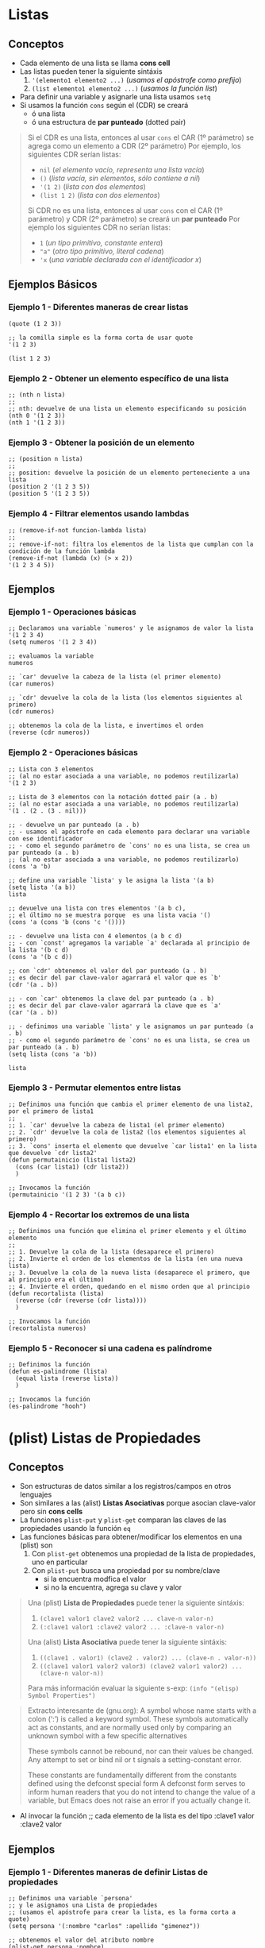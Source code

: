 #+STARTUP: inlineimages
* Listas
** Conceptos
   - Cada elemento de una lista se llama *cons cell*
   - Las listas pueden tener la siguiente sintáxis
     1. ~'(elemento1 elemento2 ...)~ (/usamos el apóstrofe como prefijo/)
     2. ~(list elemento1 elemento2 ...)~ (/usamos la función list/)
   - Para definir una variable y asignarle una lista usamos ~setq~
   - Si usamos la función ~cons~ según el (CDR) se creará
     - ó una lista
     - ó una estructura de *par punteado* (dotted pair)

  #+BEGIN_QUOTE
  Si el CDR es una lista, entonces al usar ~cons~ el CAR (1º parámetro) se agrega como un elemento a CDR (2º parámetro)
  Por ejemplo, los siguientes CDR serían listas:
  - ~nil~ (/el elemento vacío, representa una lista vacía/)
  - ~()~ (/lista vacía, sin elementos, sólo contiene a nil/)
  - ~'(1 2)~ (/lista con dos elementos/)
  - ~(list 1 2)~ (/lista con dos elementos/)
  
  Si CDR no es una lista, entonces al usar ~cons~ con el CAR (1º parámetro) y CDR (2º parámetro) se creará un *par punteado*
  Por ejemplo los siguientes CDR no serían listas:
  - ~1~ (/un tipo primitivo, constante entera/)
  - ~"a"~ (/otro tipo primitivo, literal cadena/)
  - ~'x~ (/una variable declarada con el identificador x/)
  #+END_QUOTE
** Ejemplos Básicos
*** Ejemplo 1 - Diferentes maneras de crear listas
    #+BEGIN_SRC elisp
    (quote (1 2 3))

    ;; la comilla simple es la forma corta de usar quote
    '(1 2 3)

    (list 1 2 3)
    #+END_SRC
*** Ejemplo 2 - Obtener un elemento específico de una lista
    #+BEGIN_SRC elisp
    ;; (nth n lista)
    ;;
    ;; nth: devuelve de una lista un elemento especificando su posición
    (nth 0 '(1 2 3))
    (nth 1 '(1 2 3))
    #+END_SRC
*** Ejemplo 3 - Obtener la posición de un elemento
    #+BEGIN_SRC elisp
    ;; (position n lista)
    ;;
    ;; position: devuelve la posición de un elemento perteneciente a una lista
    (position 2 '(1 2 3 5))
    (position 5 '(1 2 3 5))
    #+END_SRC
*** Ejemplo 4 - Filtrar elementos usando lambdas
    #+BEGIN_SRC elisp
    ;; (remove-if-not funcion-lambda lista)
    ;;
    ;; remove-if-not: filtra los elementos de la lista que cumplan con la condición de la función lambda
    (remove-if-not (lambda (x) (> x 2))
    '(1 2 3 4 5))
    #+END_SRC
** Ejemplos
*** Ejemplo 1 - Operaciones básicas
  #+BEGIN_SRC elisp
    ;; Declaramos una variable `numeros' y le asignamos de valor la lista '(1 2 3 4)
    (setq numeros '(1 2 3 4))

    ;; evaluamos la variable
    numeros

    ;; `car' devuelve la cabeza de la lista (el primer elemento)
    (car numeros)

    ;; `cdr' devuelve la cola de la lista (los elementos siguientes al primero)
    (cdr numeros)
    
    ;; obtenemos la cola de la lista, e invertimos el orden
    (reverse (cdr numeros))
  #+END_SRC
*** Ejemplo 2 - Operaciones básicas
  #+BEGIN_SRC elisp
    ;; Lista con 3 elementos
    ;; (al no estar asociada a una variable, no podemos reutilizarla)
    '(1 2 3)

    ;; Lista de 3 elementos con la notación dotted pair (a . b)
    ;; (al no estar asociada a una variable, no podemos reutilizarla)
    '(1 . (2 . (3 . nil)))

    ;; - devuelve un par punteado (a . b)
    ;; - usamos el apóstrofe en cada elemento para declarar una variable con ese identificador
    ;; - como el segundo parámetro de `cons' no es una lista, se crea un par punteado (a . b)
    ;; (al no estar asociada a una variable, no podemos reutilizarlo)
    (cons 'a 'b)

    ;; define una variable `lista' y le asigna la lista '(a b)
    (setq lista '(a b))
    lista

    ;; devuelve una lista con tres elementos '(a b c),
    ;; el último no se muestra porque  es una lista vacia '()
    (cons 'a (cons 'b (cons 'c '())))

    ;; - devuelve una lista con 4 elementos (a b c d)
    ;; - con `const' agregamos la variable `a' declarada al principio de la lista '(b c d)
    (cons 'a '(b c d))

    ;; con `cdr' obtenemos el valor del par punteado (a . b)
    ;; es decir del par clave-valor agarrará el valor que es `b'
    (cdr '(a . b))

    ;; - con `car' obtenemos la clave del par punteado (a . b)
    ;; es decir del par clave-valor agarrará la clave que es `a'
    (car '(a . b))

    ;; - definimos una variable `lista' y le asignamos un par punteado (a . b)
    ;; - como el segundo parámetro de `cons' no es una lista, se crea un par punteado (a . b)
    (setq lista (cons 'a 'b))

    lista
  #+END_SRC
*** Ejemplo 3 - Permutar elementos entre listas
  #+BEGIN_SRC elisp
    ;; Definimos una función que cambia el primer elemento de una lista2, por el primero de lista1
    ;;
    ;; 1. `car' devuelve la cabeza de lista1 (el primer elemento)
    ;; 2. `cdr' devuelve la cola de lista2 (los elementos siguientes al primero)
    ;; 3. `cons' inserta el elemento que devuelve `car lista1' en la lista que devuelve `cdr lista2'
    (defun permutainicio (lista1 lista2)
      (cons (car lista1) (cdr lista2))
      )

    ;; Invocamos la función
    (permutainicio '(1 2 3) '(a b c))
  #+END_SRC
*** Ejemplo 4 - Recortar los extremos de una lista
  #+BEGIN_SRC elisp
    ;; Definimos una función que elimina el primer elemento y el último elemento
    ;;
    ;; 1. Devuelve la cola de la lista (desaparece el primero)
    ;; 2. Invierte el orden de los elementos de la lista (en una nueva lista)
    ;; 3. Devuelve la cola de la nueva lista (desaparece el primero, que al principio era el último)
    ;; 4. Invierte el orden, quedando en el mismo orden que al principio
    (defun recortalista (lista)
      (reverse (cdr (reverse (cdr lista))))
      )

    ;; Invocamos la función
    (recortalista numeros)
  #+END_SRC
*** Ejemplo 5 - Reconocer si una cadena es palíndrome
  #+BEGIN_SRC elisp
    ;; Definimos la función
    (defun es-palindrome (lista)
      (equal lista (reverse lista))
      )

    ;; Invocamos la función
    (es-palindrome "hooh")
  #+END_SRC
* (plist) Listas de Propiedades
** Conceptos
  - Son estructuras de datos similar a los registros/campos en otros lenguajes
  - Son similares a las (alist) *Listas Asociativas* porque asocian clave-valor pero sin *cons cells*
  - La funciones ~plist-put~ y ~plist-get~ comparan las claves de las propiedades usando la función ~eq~
  - Las funciones básicas para obtener/modificar los elementos en una (plist) son
    1) Con ~plist-get~ obtenemos una propiedad de la lista de propiedades, uno en particular
    2) Con ~plist-put~ busca una propiedad por su nombre/clave
       - si la encuentra modfica el valor
       - si no la encuentra, agrega su clave y valor

  #+BEGIN_QUOTE
  Una (plist) *Lista de Propiedades* puede tener la siguiente sintáxis:
  1) ~(clave1 valor1 clave2 valor2 ... clave-n valor-n)~
  2) ~(:clave1 valor1 :clave2 valor2 ... :clave-n valor-n)~
  
  Una (alist) *Lista Asociativa* puede tener la siguiente sintáxis:
  1) ~((clave1 . valor1) (clave2 . valor2) ... (clave-n . valor-n))~
  2) ~((clave1 valor1 valor2 valor3) (clave2 valor1 valor2) ... (clave-n valor-n))~
  
  Para más información evaluar la siguiente s-exp:
  ~(info "(elisp) Symbol Properties")~
  #+END_QUOTE
  
  #+BEGIN_QUOTE
  Extracto interesante de (gnu.org):
  A symbol whose name starts with a colon (‘:’) is called a keyword symbol.
  These symbols automatically act as constants, and are normally used only
  by comparing an unknown symbol with a few specific alternatives
  
  These symbols cannot be rebound, nor can their values be changed.
  Any attempt to set or bind nil or t signals a setting-constant error.
  
  These constants are fundamentally different from the constants defined using the defconst special form 
  A defconst form serves to inform human readers that you do not intend to change the value of a variable,
  but Emacs does not raise an error if you actually change it.
  #+END_QUOTE
  - Al invocar la función  ;; cada elemento de la lista es del tipo :clave1 valor :clave2 valor
** Ejemplos
*** Ejemplo 1 - Diferentes maneras de definir Listas de propiedades
   #+BEGIN_SRC elisp
     ;; Definimos una variable `persona'
     ;; y le asignamos una Lista de propiedades
     ;; (usamos el apóstrofe para crear la lista, es la forma corta a quote)
     (setq persona '(:nombre "carlos" :apellido "gimenez"))

     ;; obtenemos el valor del atributo nombre
     (plist-get persona :nombre)

     ;; alternativa, usando la función `list'
     (setq persona (list :nombre "carlos" :apellido "gimenez"))

     ;; Otra alternativa, ya que una plist en realidad tiene
     ;; la forma de (clave1 valor1 clave2 valor2 .. clave-n valor-n)
     ;;
     ;; aunque considero que las primeras se entienden mejor
     (setq persona '(nombre "carlos" apellido "gimenez"))
   #+END_SRC
*** Ejemplo 2 - Definir una única vez una lista de propiedades con defvar
    #+BEGIN_SRC elisp
      ;; con defvar definimos una variable una única vez
      ;; si ya existe una variable con esta lista no se sobreescribe
      (defvar mi-lista-config (list
                            :buffer (current-buffer)
                            :linea 50
                            :posicion 50))

      ;; si evaluamos la variable debería devolver una lista de propiedades
      mi-lista-config

      ;; (plist-get plist propiedad)
      ;;
      ;; plist-get: obtenemos los valores de cada propiedad
      (plist-get mi-lista-config :linea)

      (plist-get mi-lista-config :posicion)

      (plist-get mi-lista-config :buffer)

      ;; si hicieramos esto, no podemos redefinir la lista con defvar
      ;; deberíamos usar setq
      (setq lista-config nil)

    #+END_SRC
*** Ejemplo 3 - Crear/Modificar una Lista de propiedades
   #+BEGIN_SRC elisp
     ;; - definimos una variable y le asignamos una Lista de propiedades
     ;; con 3 elementos tipo clave-valor
     ;; - con `setq' es similar a usar `set' pero nos evitamos agregar
     ;; el apóstrofe al nombre de la variable
     (setq personajes '(hulk "bruce banner" deadpool "wade wislon " wolverine "james howlett"))

     ;; Probamos definir variables con `setq' y `set' para que se vea la diferencia
     (setq digimon "agumon")
     (set 'pokemon "pikachu")

     ;; Si evaluamos las variables, el resultado es el mismo
     digimon
     pokemon

     ;; agregamos un elemento
     (plist-put personajes 'iron-man "tony star")

     ;; modificamos un elemento
     (plist-put personajes 'iron-man "tony stark")

     ;; - evaluamos la variable
     ;; - no usamos paréntesis porque sólo sirven para las funciones
     personajes
   #+END_SRC
*** Ejemplo 4 - Obtener el valor de un elemento por su clave/nombre
   #+BEGIN_SRC elisp
     ;; - en ambos ejemplos estamos creando una lista de propiedades
     ;; y pasandola por parámetro, su ciclo de vida termina cuando
     ;; termina de evaluarse cada función
     ;; - quizás lo mejor sería que estuviera definida esa lista
     ;; en otra linea y evitamos repetir lógica además de poder reutilizarla

     ;; obtenemos el valor de la clave `nombre'
     (plist-get '(:nombre "carlitos" :edad 5) 'nombre)

     ;; obtenemos el valor de la clave `edad'
     (plist-get '(nombre "carlitos" edad 5) 'edad)
   #+END_SRC
*** Ejemplo 5 - Crear listas de propiedades + Agregar/Modificar elementos (más detallado)
   #+BEGIN_SRC elisp
     ;; - definimos la lista de propiedades, de tres maneras
     ;; 1º manera: podemos usar la función `list'
     ;; 2º manera: podemos usar con el apóstrofe similar como con las variables
     ;; pero seguido de los paréntesis
     ;; 3º manera: aplica si usamos (list e1 e2 ..) ó '(e1 e2 ..)
     ;; sólo cambiamos el símbolo de cada clave para identificarlas
     (setq estudiante (list 'nombre "fede" 'edad 17))
     (setq estudiante '('nombre "fede" 'edad 17))
     (setq estudiante '(:nombre "fede" :edad 17)) ;; esta suele ser la más común

     ;; con plist-put busca una propiedad por su clave
     ;; - si la encuentra modfica el valor
     ;; - si no la encuentra, agrega su clave y valor

     estudiante ; evaluemos la variable para ver su valor

     ;; buscamos la propiedad por su clave `edad', y modificamos su valor a `18'
     (plist-put estudiante 'edad 18)
     ;(setq estudiante(plist-put estudiante 'edad 18))

     estudiante ; evaluemos la variable para ver su valor

     ;; Agregamos un elemento
     ;; - su nombre/clave es `amigos'
     ;; - su valor es una lista que contiene dos elementos
     (plist-put estudiante 'amigos '("carlitos" "pedrito"))
     ;(setq estudiante (plist-put estudiante 'amigos '("carlitos" "pedrito")))

     estudiante ; evaluemos la variable para ver su valor
   #+END_SRC
*** Ejemplo 6 - Usando let para usar variables locales
   #+BEGIN_SRC elisp
     ;; definimos una variable
     ;; y le asignamos una plist con dos elementos
     (setq datos
           '(:clave1 4 :clave2 "hola"))

     (plist-get datos :clave1)

     ;; 1. definimos dos variables locales "en el scope de let"
     ;; 2. a la primera variable le asignamos el valor de un elemento de una plist llamada `datos',
     ;; aquel elemento que tenga como clave el identificador `clave1'
     ;; 3. a la segunda vaiable le asignamos la constante entera `10'
     (let ((dato1 (plist-get datos :clave1))
           (dato2 10))
       (message "el valor del primer parámetro es %s y del segundo %d" dato1 dato2))

     ;; similar que el anterior `let', definimos dos variables locales "en el scope de let"
     ;; pero al 2º parámetro también le asignamos otro elemento de la plist
     ;; y que tenga como clave el identificador `clave2'
     (let ((dato1 (plist-get datos :clave1))
           (dato2 (plist-get datos :clave2)))
       (message "el valor del primer parámetro es %s y del segundo %s" dato1 dato2))
   #+END_SRC
** Referencias
*** Referencias Oficiales
   1. [[https://www.gnu.org/software/emacs/manual/html_node/elisp/Constant-Variables.html][Constant Variables (gnu.org)]]
   2. [[https://www.gnu.org/software/emacs/manual/html_node/elisp/Symbol-Type.html][Symbol type (gnu.org)]]
   3. [[https://www.gnu.org/software/emacs/manual/html_node/elisp/Plist-Access.html][Plist Access (gnu.org)]]
   4. [[https://www.gnu.org/software/emacs/manual/html_node/elisp/Plists-and-Alists.html][Property List and Association List (gnu.org)]]
   5. [[https://www.gnu.org/software/emacs/manual/html_node/elisp/Association-Lists.html][Association List (gnu.org)]]
* Par punteado (dotted pair notation)
** Conceptos
  - Al aplicar la función ~cons~ en dos *átomos* se obtiene un *par punteado*
  - Un *par punteado* tiene la sig. sintáxis ~(a . b)~
  - Cada *par punteado* tiene una
    1. Una *clave* (/también llamado CAR/)
    2. Un *valor* asociado (/también llamado CDR/)
  - Las funciones básicas para obtener los elementos de un *par punteado* son
    1. La función ~car~ obtiene el primer elemento (CAR)
    2. La función ~cdr~ obtiene el segundo elemento (CDR)

  #+BEGIN_QUOTE
  Si hacemos ~(cons 'x 'y)~ se crea el *par punteado*  ~(x . y)~
  los parámetros que le pasamos tienen un apóstrofe como prefijo porque son simbolos/variables que declaramos,
  también podría haber sido sólo constantes numéricas ~(cons 1 2)~ que crea ~(1 . 2)~

  Si hacemos ~'x~ estamos declarando una variable ~x~
  Si hacemos ~(setq x 1)~ estamos declarando la variable x, y le asignamos el valor 1 (esta manera es la más utilizada)
  Si hacemos ~(set 'x 1)~ estamos declarando la variable x, y le asignamos el valor 1
  #+END_QUOTE
** Ejemplos
*** Ejemplo 1
   #+BEGIN_SRC elisp
     ;; - Si usamos `cons' y el segundo parámetro NO es una lista,
     ;; entonces se devuelve un "par punteado" ó "celdas cons" con dos punteros
     ;;
     ;; devuelve el par punteado ("a" . 5)
     (cons "a" 5)

     ;; devuelve el par punteado (1 . 2)
     (cons 1 2)

     ;; devuelve el par punteado (a . 5)
     ;; (en el primer parámetro habíamos declarado una variable porque empieza con apóstrofe)
     (cons 'a 5)

     ;; `car' devuelve el 1º puntero del par punteado
     (car '(x . 5))

     ;; `cdr' devuelve el 2º puntero del par punteado
     (cdr '(x . 5))
   #+END_SRC
** Referencias
*** Referencias Oficiales
   4. [[https://www.gnu.org/software/emacs/manual/html_node/elisp/Dotted-Pair-Notation.html][Dotted Pair Notation (gnu.org)]] <- retomar
   5. [[https://www.gnu.org/software/emacs/manual/html_node/elisp/Box-Diagrams.html][Box Diagrams (gnu.org)]] <- retomar
* Listas Enlazadas y Celdas Cons (Cons cell)
** Conceptos
  - Una lista enlazada está formada por uno ó varios *cons cells* que representan los *nodos* (/punteros/)
  - Cada *nodo* (cons cell, celda cons) *se compone por dos punteros* (CAR y CDR)
    1) Se utiliza la función ~car~ para obtener el primer puntero
    2) Se utiliza la función ~cdr~ para obtener el segundo puntero
  - Si se utilizan las *celdas cons* (los punteros) para armar una *lista enlazada*
    1) Se utiliza la función ~car~ para obtener la cabeza de la lista (head, el primer elemento)
    2) Se utiliza la función ~cdr~ para obtener la cola de la lista (tail, el resto de los elementos)

  #+BEGIN_QUOTE
  Si creamos una *lista enlazada* entonces el segundo puntero (CDR) de cada nodo (cons cell) apuntará a otro nodo (cons cell), y asi..
  hasta que el segundo puntero (CDR) de último nodo (cons cell) debe apuntar a ~nil~ que representa el fin de la lista enlazada
  #+END_QUOTE
** Ejemplos
*** Ejemplo 1
   #+BEGIN_SRC elisp
     ;; - devuelve un "par punteado" (x . y)
     ;; - `cons' agrega el primer parámetro al segundo parámetro
     ;;
     ;; Si lo vemos como una lista enlazada
     ;; - x: es el primer elemento, ó la cabeza (head) de la lista
     ;; - y: es el segundo elemento ó la cola (tail) de la lista ó también el resto de los elementos
     ;;
     ;; Si lo vemos como un "par punteado"
     ;; - x: es la clave
     ;; - y: es el valor asociado
     ;;
     ;; Si lo vemos como una "celda cons"
     ;; - x: es el primer puntero
     ;; - y: es el segundo puntero
     (cons 'x 'y)

     ;; obtenemos el primer elemento ó bien la cabeza de la lista
     (car (cons 'x 'y))

     ;; obtenemos el segundo elemento ó bien la cola de la lista
     (cdr (cons 'x 'y))

     ;; - combina las funciones cdr y car así (car (cdr '(1 2 3)))
     ;; - obtiene el primer elemento de la cola de la lista
     (cadr '(1 2 3))
   #+END_SRC
*** Ejemplo 2
   #+BEGIN_SRC elisp
     ;; las siguientes cuatro lineas representan a una lista vacía
     ()
     nil
     '()
     (list)

     ;; - las siguientes cuatro lineas crean una lista enlazada con sólo un elemento
     ;; - la cabeza de la lista contiene a `b'
     ;; - la cola de la lista contiene a `nil' que representa el fin de la lista
     (cons 'b nil)
     (cons 'b ())
     (cons 'b '())
     (cons 'b (list))

     ;; ó bien podríamos hacerlo más sencillo con
     (list 'b)
     '(b)

     ;; declaramos una variable `x' y le asignamos la lista '(b) que tiene sólo un elemento
     (setq x (list 'b))

     ;; Crea una lista enlazada donde
     ;; - El primer puntero (CAR) del primer nodo apunta a `a'
     ;; - El segundo puntero (CDR) del primer nodo apunta al "par punteado" (b . c)
     (cons 'a '(b . c))

     ;; esto es lo mismo
     '(a b . c)
   #+END_SRC
*** Ejemplo 3
   #+BEGIN_SRC elisp
     ;; - Si usamos `cons' y el segundo parámetro NO es una lista,
     ;; entonces se devuelve un "par punteado" ó "celdas cons" con dos punteros
     ;;
     ;; devuelve el par punteado ("a" . 5)
     (cons "a" 5)

     ;; devuelve el par punteado (1 . 2)
     (cons 1 2)

     ;; devuelve el par punteado (a . 5)
     ;; (en el primer parámetro habíamos declarado una variable porque empieza con apóstrofe)
     (cons 'a 5)

     ;; `car' devuelve el 1º puntero del par punteado
     (car '(x . 5))

     ;; `cdr' devuelve el 2º puntero del par punteado
     (cdr '(x . 5))

     ;; --------------------------------------------------------------------------------

     ;; - Si usamos `cons' y el segundo parámetro es una lista,
     ;; el resultado será una lista, insertando el primer parámetro como primer elemento en esa lista
     ;;
     ;; devuelve la lista (1 2 3 4)
     (cons 1 '(2 3 4))

     ;; devuelve la lista (1 2 3 4)
     (cons 1 (list 2 3 4))

     ;; --------------------------------------------------------------------------------

     ;; creamos la lista enlazada '(1 2)
     ;; 1 -> 2 -> NULL
     (cons 1 (cons 2 nil))

     ;; creamos la lista enlazada '(1 2 3)
     ;; 1 -> 2 -> 3 -> NULL
     (cons 1 (cons 2 (cons 3 nil)))

     ;; esto NO crea la lista '(1 2 3) porque le falta el nil
     ;; 1 -> 2 . 3
     (cons 1 (cons 2 3))

     ;; - devuelve una lista enlazada (list 1 2 3 4)
     ;; - Se enlazan los pares punteados, usando el segundo puntero
     ;; - El último puntero contiene a null, como en cualquier lista enlazada
     (cons 1 (cons 2 (cons 3 nil)))
   #+END_SRC
** Referencias
*** Referencias Oficiales
   1. [[https://www.gnu.org/software/emacs/manual/html_node/elisp/Cons-Cells.html][Cons Cells (gnu.org)]]
   2. [[https://www.gnu.org/software/emacs/manual/html_node/elisp/Cons-Cell-Type.html][Cons Cell and List types (gnu.org)]]
   3. [[https://en.wikipedia.org/wiki/Cons][Cons (wikipedia.org)]]
*** Referencias Extraoficiales
   1. [[https://cs.gmu.edu/~sean/lisp/cons/][About Cons Cell (cs.gmu.edu)]]
   2. [[https://learntutorials.net/es/common-lisp/topic/2622/contras-celdas-y-listas][Contras celdas y listas (learntutorials.net)]]
* (alist) Listas Asociativas y Pares punteados
** Conceptos
  - Una (alist) *lista asociativa* es similar a una (plist) *lista de propiedades* porque asocian un par clave-valor
  - Una *Lista asociativa* por lo general es una lista de *pares punteados* porque cada elemento está en notación *dotted pair*

  #+BEGIN_QUOTE
  La sintáxis de una *alist* puede variar según si la clave tiene asociada uno ó varios elementos
  
  Si cada clave tiene asociada sólo a un valor, entonces usamos la notación *dotted pair*
  Por ejemplo ~'((clave1 . valor1) (clave2 . valor2) ... (clave-n . valor-n))~
  
  Si cada clave tiene asociado más de un valor
  Por ejemplo ~'((clave1 valor1 valor2 valor) (clave2 valor1 valor2) ...)~
  #+END_QUOTE
** Ejemplos
*** Ejemplo 1 - Crear listas asociativas
   #+BEGIN_SRC elisp
     ;; definimos una variable/símbolo global llamada `datos'
     ;; y le asignamos una (alist) con dos elementos/asociaciones
     (setq datos '((clave1 . 4) (clave2 . "hola")))

     ;; usamos la función `list' en vez del apóstrofe para crear la lista
     (setq datos (list (clave1 . 4) (clave2 . "hola")))

     ;; lo mismo que antes pero una alist de tres elementos,
     ;; y cambiamos el formato a uno más entendibe
     (setq datos
           '((clave1 . 4)
             (clave2 . "hola")
             (clave3 . "chau")))

     ;; 1. con `assoc' obtenemos el elemento/asociación que tenga como clave `clave2'
     ;; 2. con `cdr' obtenemos el valor asociado
     (cdr (assoc 'clave2 datos))
   #+END_SRC
*** Ejemplo 2 - Crear lista asociativa y obtener el valor asociado a un elemento
   #+BEGIN_SRC elisp
     ;; definimos una variable/simbolo global llamada `datos'
     ;; y le asignamos una (alist) Lista Asociativa con dos elementos/asociaciones
     (setq datos '((edad . 19) (nombre. "carlitos")))

     ;; 1. con `assoc' obtenemos el elemento/asociación de la alist `datos'
     ;; que tenga como clave el símbolo `edad'
     ;; 2. con `cdr' obtenemos el valor asociado al "par punteado" que devolverá `assoc'
     (cdr (assoc 'edad datos))

     ;; idem, pero busca por la clave que tenga el símbolo `nombre'
     (cdr (assoc 'nombre datos))
   #+END_SRC
*** Ejemplo 3 - Lista asociativa donde la clave es una variable/símbolo
   #+BEGIN_SRC elisp
     ;; definimos una variable/símbolo global `arbolitos'
     ;; y le asignamos una alist con 3 elementos (pares punteados)
     (setq arbolitos '((naranjo . naranjas) (manzano . manzanas) (olivo . aceitunas)))

     ;; - con `assoc' obtenemos la primera asociación de la lista que coincida con la clave
     ;; (si no lo encuentra, devuelve nil)
     ;; - 1º parámetro es la clave del elemento (asociación) que queremos buscar
     ;; - 2º parámetro es la (alist) lista de asociaciones
     (assoc 'olivo arbolitos)
     (assoc 'manzano arbolitos)
     (assoc 'pino arbolitos)

     ;; 1. obtenemos el elemento/asociación que tenga como clave la variable/símbolo `olivo'
     ;; 2. obtenemos el valor (CDR) del elemento/asociación
     (cdr (assoc 'olivo arbolitos))
   #+END_SRC
*** Ejemplo 4 - Lista asociativa donde la clave NO es una variable/símbolo
   #+BEGIN_SRC elisp
     ;; - Definimos una variable/símbolo global `frutas'
     ;; - Le asignamos una (alist) donde la clave (CAR) de cada elemento,
     ;; es una constante entera en vez de una variable/símbolo
     (setq frutas
           '((2 "naranja")
             (3 "manzana")
             (7 "banana")))
     (assoc 2 frutas)
     (cdr (assoc 2 frutas))

     ;; como los elementos de la (alist) no tienen la notación "dotted pair"
     ;; podemos asociarle más de un valor a cada clave
     (setq frutas
           '((2 "naranja" "mandarina" "pomelo")
             (3 "manzana" "pera")
             (7 "banana")))
     (assoc 2 frutas)
     (cdr (assoc 2 frutas))
   #+END_SRC
*** Ejemplo 5 - Lista asociativa donde una clave tiene asociada más de un valor
   #+BEGIN_SRC elisp
     ;; - (alist) Lista Asociativa, donde la clave es una variable/símbolo
     ;; - los elementos son "pares punteados" porque asociamos un par clave-valor con la notación "dotted pair"
     '((perro . ladra) (gato . maulla) (leon . gruñe))

     ;; - otro tipo de (alist) Lista Asociativa, donde la clave también es una variable/símbolo
     ;; - los elementos  de la (alist) NO usan la notación "dotted pair"
     ;; - podemos asociar a cada clave (conocida por CAR) más de un valor (forman parte del CDR)
     '((perro ladra) (gato maulla) (leon gruñe))

     ;; Definimos una variable/símbolo global y le asignamos la (alist)
     (setq animales '(
                      (perro ladra corre)
                      (gato maulla ronronea raguña)
                      (leon gruñe)))

     ;; obtenemos el (CDR) los valores asociados
     ;; a la (CAR) clave llamada "perro" de la lista "animales"
     (cdr (assoc 'perro animales))
   #+END_SRC
*** Ejemplo 6 - Usando let para variables locales en una (alist) sin notación dotted pair
   #+BEGIN_SRC elisp
     ;; Usamos una (alist) donde los elementos no tienen la notación "dotted pair"
     ;; porque cada clave tiene asociado más de un valor
     ;;
     ;; (let ((variable1 valor1) (variable2 valor2)) (cuerpo))
     (let ((frutas '((manzana roja verde) (zanahoria naranja) (papa rosa blanca negra))))
       (message "los colores de la manzana puede ser %s"
                (cdr (assoc 'manzana frutas))))
   #+END_SRC
*** Ejemplo 7 - Usando let para variables locales en una (alist) con pares punteados
   #+BEGIN_SRC elisp
     ;; un let básico para no marearse con el ejemplo siguiente
     (let ((x 1)) (message "%d" x))

     ;; Usamos una (alist) donde los elementos son "pares punteados" (usan la notación "dotted pair")
     ;; porque las claves tienen sólo un valor asociado

     ;; - definimos dos variables locales (en el ámbito de let)
     ;; - la 1º variable/símbolo se llama `dato1-personal'
     ;; y le asignamos como valor una (alist) con dos elementos
     ;; - la 2º variable/símbolo se llama `dato2-familiar'
     ;; y le asignamos un literal cadena (string)
     (let ((dato1-personal
            '((edad . 4) (nombre . "carlos")))
           (dato2-familiar "samuel"))
       (cdr (assoc 'nombre dato1-personal)))
   #+END_SRC
*** Ejemplo 8
   #+BEGIN_SRC elisp
     ;; - la variable/símbolo `a' está asociado con la constante entera 1
     ;; - el literal cadena "b" está asociado con la lista (2 3)
     '((a . 1) ("b" 2 3))

     (setq lista-rarita '((a . 1) ("b" 2 3)))
     (cdr (assoc "b" lista-rarita))
   #+END_SRC
*** Ejemplo 9 - Definir una única vez una lista asociativa con defvar
    #+BEGIN_SRC elisp
      ;; definimos una variable con una lista asociativa
      ;; donde cada elemento es de la forma (clave . valor) conocidos como cons cells
      ;;
      ;; otra definición de una "cons cell" es que está formada una lista con dos punteros
      ;; la "clave" sería la cabeza de la lista, el "valor" sería la cola de la lista
      (defvar lenguajes-favoritos
        '(
          ("haskell" . ((:descripcion . "lenguaje de programación funcional")
                           (:comando . "haskell")))
          ("prolog" . ((:descripcion . "lenguaje de programación lógico")
                     (:comando . "prolog")))
          )
        )

      ;; si evaluamos la variable imprimirá la alist en el minibuffer
      lenguajes-favoritos

      ;; obtenemos todos asociaciones (clave . valor) del elemento que tiene como clave la cadena "haskell"
      ;; de la lista asociativa
      (assoc "haskell" lenguajes-favoritos)

      ;; obtenemos el valor :comando de una cons cell (clave . valor) que tenga como clave la cadena "haskell"
      ;; de la lista asociativa
      (assoc :comando (assoc "haskell" lenguajes-favoritos))

      ;; obtenemos el valor de la asociación (clave . valor) del elemento (cons cell) anterior
      (cdr (assoc :comando (assoc "haskell" lenguajes-favoritos)))

      ;; Nota: recordar que cada elemento de una lista asociativa es una celda cons (ó bien cons cells)
      ;; porque cada elemento '(clave . valor) es lo mismo que (cons 'x 'y)
      (cons 'x 'y)

      '(a . b)

      ;; de cada elemento (clave . valor) de la lista asociativa, obtenemos cada clave
      (mapcar 'car lenguajes-favoritos)

      ;; de cada elemento (clave . valor) de la lista asociativa, obtenemos cada valor
      (mapcar 'cdr lenguajes-favoritos)
    #+END_SRC
** Referencias
*** Referencias Oficiales
   1. [[https://www.gnu.org/software/emacs/manual/html_node/elisp/Association-Lists.html][Association Lists (gnu.org)]]
   2. [[https://www.gnu.org/software/emacs/manual/html_node/elisp/Association-List-Type.html][Association List type (gnu.org)]]
   3. [[https://www.emacswiki.org/emacs/AssociationList][Association List (emacswiki.org)]]
*** Referencias Extraoficiales
   1. [[http://xahlee.info/emacs/emacs/elisp_association_list.html][Elisp Association List (xahlee.info)]]
   2. [[https://kitchingroup.cheme.cmu.edu/blog/2017/04/16/A-callable-plist-data-structure-for-Emacs/][A callable plist data structure (kitchingroup.cheme.cmu.edu)]]
   3. [[https://sobrelisp.blogspot.com/2013/05/mas-tipos-de-datos-lisp.html][Lisp Tipos de datos (sobrelisp.blogspot.com)]]
* Funciones para Listas Asociativas
** Lista asociativa para los ejemplos
   #+BEGIN_SRC elisp
     ;; definimos una variable con una lista asociativa
     ;; donde cada elemento es de la forma (clave . valor) conocidos como cons cells
     ;;
     ;; otra definición de una "cons cell" es que está formada una lista con dos punteros
     ;; la "clave" sería la cabeza de la lista, el "valor" sería la cola de la lista
     (defvar lenguajes-favoritos
       '(
         ("haskell" . ((:descripcion . "lenguaje de programación funcional")
                       (:comando . "haskell")))
         ("prolog" . ((:descripcion . "lenguaje de programación lógico")
                      (:comando . "prolog")))
         )
       )
   #+END_SRC
** Ejemplo 1 - Obtener el Valor de un elemento/asociación
   #+BEGIN_SRC elisp
     ;; si evaluamos esta variable, debería devolver una lista asociativa
     ;; que debimos evaluar previo a probar este ejemplo
     lenguajes-favoritos

     ;; 1. definimos la función
     ;; 1.1 con assoc obtenemos un elemento (clave . valor) de la lista que
     ;; tenga como clave la pasada por parámetro a la función
     ;; 1.2 obtenemos del elemento anterior el valor de la asociación (clave . valor)
     (defun get-valor (lista-asociativa clave)
       (cdr (assoc clave lista-asociativa)))

     ;; 2. llamamos a la función y devolverá el valor del elemento/asociación (clave . valor)
     (get-valor lenguajes-favoritos "haskell")
   #+END_SRC
** Ejemplo 2 - Obtener la Clave-Valor de un elemento/asociación
   #+BEGIN_SRC elisp
     ;; si evaluamos esta variable, debería devolver una lista asociativa
     ;; que debimos evaluar previo a probar este ejemplo
     lenguajes-favoritos

     ;; 1. definimos la función
     ;; 1.1 con assoc obtenemos un elemento (clave . valor) de la lista que
     ;; tenga como clave la pasada por parámetro a la función
     ;; 1.2 obtenemos del elemento anterior el valor de la asociación (clave . valor)
     (defun get-valor (lista-asociativa clave)
       (cdr (assoc clave lista-asociativa)))

     ;; 2. definimos otra función que reutiliza la anterior (función de orden superior)
     ;; el comportamiento es el mismo, ya que usamos cons cells osea elementos de al forma (clave . valor)
     (defun get-atributo (lista-asociativa clave atributo)
       (cdr (assoc atributo (get-valor lista-asociativa clave))))

     ;; 3. llamamos a la función y devolverá el valor del elemento/asociación (clave . valor)
     (get-valor lenguajes-favoritos "haskell")
     (get-atributo lenguajes-favoritos "haskell" :descripcion)

   #+END_SRC
* Función cons
** Conceptos
  - La función ~cons~ agrega un elemento a una lista
  - Es una función que no genera *efecto de lado* sobre las listas
  - El 1º parámetro
    - Si el 2º parámetro es una lista, entonces éste será el elemento a agregar a esa lista
    - Si el 2º parámetro NO es una lista, entonces se crea un *par punteado*
  - El 2º parámetro
    - Puede ser una lista, que se puede crear como ~'(elem1 elem2 ..)~ ó ~(list elem1 elem2 ..)~
    - Puede ser una variable/símbolo declarada dentro de la función con el apóstrofe como prefijo ó definida fuera con ~setq~
    - Puede ser un tipo de dato primitivo (literal cadena, constante numérica, ...)
  - El 1º parámetro será el elemento a agregar a la lista
    (/suponiendo que el 2º parámetro es una lista, si no se crea un par punteado/)
  - El 2º parámetro será la lista donde agregará los elementos
** Ejemplos
*** Ejemplo 1
   #+BEGIN_SRC elisp
     ;; Agrega el 1 a la lista '(2) quedando '(1 2)
     (cons 1 '(2))

     ;; Agrega el 1 a la lista '(2 3 4) quedando '(1 2 3 4)
     (cons 1 (list 2 3 4))


     ;; Crea un par punteado (1 . 2)
     (cons 1 2)

     ;; Crea un par punteado ("a" . 2)
     (cons "a" 2)

     ;; Crea un par punteado (a . b)
     (cons 'a 'b)

     ;; Crea un par punteado (a . 1)
     (cons 'a 1)
   #+END_SRC
** Referencias
*** Referencias Oficiales
   1. [[https://www.gnu.org/software/emacs/manual/html_node/elisp/Building-Lists.html][Building Lists (gnu.org)]]
* Función acons
** Conceptos
   - La función ~acons~ agrega al comienzo de una (alist) *Lista Asociativa* un *par punteado* como elemento (/lo agrega con la notación "dotted pair"/)
   - El 1º parámetro es el elemento a agregar
   - El 2º parámetro es la (alist) *Lista asociativa*
** Ejemplos
*** Ejemplo 1
   #+BEGIN_SRC elisp
     ;; - en el 1º parámetro estamos declarando una variable/símbolo `a' por usar el apóstrofe,
     ;; y le asignamos como valor la consante entera `1'
     ;; - en el 2º parámetro creamos una (alist) de dos elementos/asociaciones
     ;;
     ;; - con `acons' agregamos el par punteado (a . 1) en la (alist)
     ;; quedando ((a . 1)) (b . 2) (c . 3))
     (acons 'a 1 '((b . 2) (c . 3)))
   #+END_SRC
* Función assoc
** Conceptos
   - La función ~assoc~ obtiene un elemento de una (alist) *Lista Asociativa*, buscando al elemento por su clave
   - El 1º parámetro es la clave del elemento/asociación a buscar
   - El 2º parámetro es la (alist) *Lista Asociativa*
** Ejemplos
*** Ejemplo 1
  #+BEGIN_SRC elisp
    ;; - El 1º parámetro es la clave del elemento/asociación que queremos buscar
    ;; - El 2º parámetro es una (alist) de 2 elementos
    ;; -
    ;; - `assoc' devolverá como elemento un par punteado (clave . valor)
    ;; si encuentra la clave en la (alist), si no devuelve `nil'
    (assoc 'b '((a . 1) (b . 2)))
  #+END_SRC
* Lista de Propiedades y Lista Asociativas
** Conceptos
   #+BEGIN_QUOTE
   Usually *alists are employed as simple data structures*. They are easy to use but inefficient.
   If you are running into performance issues, consider using hash tables instead
   
   *Plists are used when attaching information to symbols*. The doc strings of variables and functions,
   for example, are just a key-value association in the property list of the symbol in question.
   #+END_QUOTE
** Ejemplo
*** Ejemplo 1
   #+BEGIN_SRC elisp
     ;; Definimos una variable `persona'
     ;; y le asignamos una Lista de propiedades
     (setq persona '(:nombre "carlos" :apellido "gimenez"))

     ;; alternativa
     (setq persona (list :nombre "carlos" :apellido "gimenez"))

     ;; - Definimos dos variables locales a let,
     ;; y le asignamos un elemento de la lista de propiedades
     ;; - Devolvemos una lista con los mismos atributos
     (let ((nombre (plist-get persona :nombre))
           (apellido (plist-get persona :apellido)))
       (list
        (cons 'nombre nombre)
        (cons 'apellido apellido)))
   #+END_SRC
*** Ejemplo 2 - Función que recibe una Lista de propiedades y devuelve una Lista Asociativa
   #+BEGIN_SRC elisp
     ;; 1. Usamos `let' para definir varias variables
     ;; son variables locales, viven sólo dentro de ese ámbito/scope en let
     ;; Ej. (let ((var1 valor) (var2 valor) ...) (cuerpo donde usamos esas variables))
     ;;
     ;; 2. Usamos `plist-get' para obtener un elemento de la lista de propiedades
     ;;
     ;; 3. Usamos `list' para crear una lista con las variables definidas
     ;; y le asociamos una variable con el mismo nombre quedando (clave . valor)
     ;; donde clave asociada es la variable declarada con el apóstrofe
     ;; (el resultado será una lista con elementos asociados como (clave . valor)
     ;;
     ;; - al usar el apostrofe estamos declarando una variable)
     ;; - al usar `cons' estamos agregando un elemento en una lista
     ;; (el 1º parámetro suele ser el elemento, y el 2º la lista)
     (defun registrar-proyecto (&rest propiedades)
       "Registrar un proyecto.

       Los parámetros que recibe:
       NOMBRE el nombre del proyecto principal en la raíz del dirctorio
       PATH se especifíca la ruta donde esta el código fuente del proyecto
       LENGUAJE se especifíca que lenguaje de programación se usa
       BUILD se especifíca el comando para construir el proyecto
       RUN se especifíca el comando para iniciar el proyecto
       TESTS se especifíca el comando para correr las pruebas unitarias"
       (let ((nombre (plist-get propiedades :nombre))
             (path (plist-get propiedades :path))
             (lenguaje (plist-get propiedades :lenguaje))
             (build (plist-get propiedades :build))
             (run (plist-get propiedades :run))
             (tests (plist-get propiedades :tests)))
         (list
          (cons 'nombre nombre)
          (cons 'path path)
          (cons 'lenguaje lenguaje)
          (cons 'build build)
          (cons 'run run)
          (cons 'tests tests))))

     ;; Invocamos la función y le pasamos por parámetro la Lista de propiedades
     ;; cada elemento de la lista es del tipo :clave1 valor :clave2 valor
     (registrar-proyecto
      :nombre "manu-games"
      :path "usr/games/manu-games"
      :lenguaje "javascript"
      :build "npm run build"
      :run "gulp --production"
      :tests "npm run tests")

     (registrar-proyecto
      :nombre "manu-docs"
      :path "usr/app/manu-docs"
      :lenguaje "javascript"
      :build "make build"
      :run "make start"
      :tests "make tests")
   #+END_SRC
** Referencias
*** Referencias Oficiales
   1. [[https://www.emacswiki.org/emacs/AlistVsPlist][Alist Vs. Plist (emacswiki.org)]]
*** Referencias Issues
   1. [[https://answerbun.com/emacs/why-does-emacs-use-both-propertly-lists-and-association-lists/][Why does emacs use both property lists and association lists (answerbun.com)]]
